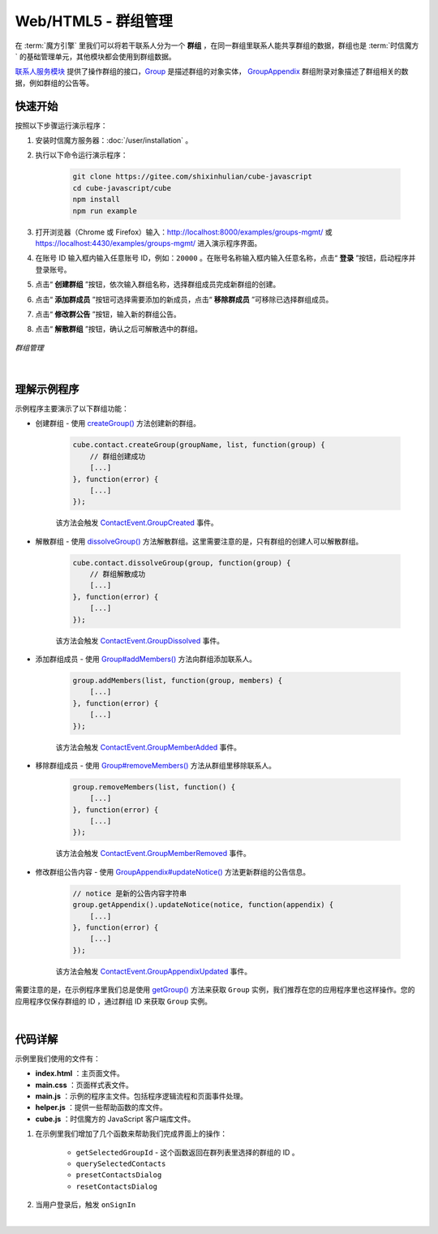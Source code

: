 ===============================
Web/HTML5 - 群组管理
===============================

在 :term:`魔方引擎` 里我们可以将若干联系人分为一个 **群组** ，在同一群组里联系人能共享群组的数据，群组也是 :term:`时信魔方` 的基础管理单元，其他模块都会使用到群组数据。

`联系人服务模块 <../../_static/cube-javascript-api/ContactService.html>`__ 提供了操作群组的接口，`Group <../../_static/cube-javascript-api/Group.html>`__ 是描述群组的对象实体， `GroupAppendix <../../_static/cube-javascript-api/GroupAppendix.html>`__ 群组附录对象描述了群组相关的数据，例如群组的公告等。


快速开始
===============================

按照以下步骤运行演示程序：

1. 安装时信魔方服务器：:doc:`/user/installation` 。

2. 执行以下命令运行演示程序：

    .. code-block:: shell

        git clone https://gitee.com/shixinhulian/cube-javascript
        cd cube-javascript/cube
        npm install
        npm run example

3. 打开浏览器（Chrome 或 Firefox）输入：`http://localhost:8000/examples/groups-mgmt/ <http://localhost:8000/examples/groups-mgmt/>`__ 或 `https://localhost:4430/examples/groups-mgmt/ <https://localhost:4430/examples/groups-mgmt/>`__ 进入演示程序界面。

4. 在账号 ID 输入框内输入任意账号 ID，例如：``20000`` 。在账号名称输入框内输入任意名称，点击“ **登录** ”按钮，启动程序并登录账号。

5. 点击“ **创建群组** ”按钮，依次输入群组名称，选择群组成员完成新群组的创建。

6. 点击“ **添加群成员** ”按钮可选择需要添加的新成员，点击“ **移除群成员** ”可移除已选择群组成员。

7. 点击“ **修改群公告** ”按钮，输入新的群组公告。

8. 点击“ **解散群组** ”按钮，确认之后可解散选中的群组。


.. figure:: /images/tutorials/web_groups_mgmt.png
    :align: center
    :alt: 群组管理

    *群组管理*

|

理解示例程序
===============================

示例程序主要演示了以下群组功能：

* 创建群组 - 使用 `createGroup() <../../_static/cube-javascript-api/ContactService.html#createGroup>`__ 方法创建新的群组。

    .. code-block:: javascript

        cube.contact.createGroup(groupName, list, function(group) {
            // 群组创建成功
            [...]
        }, function(error) {
            [...]
        });

    该方法会触发 `ContactEvent.GroupCreated <../../_static/cube-javascript-api/global.html#ContactEvent>`__ 事件。

* 解散群组 - 使用 `dissolveGroup() <../../_static/cube-javascript-api/ContactService.html#dissolveGroup>`__ 方法解散群组。这里需要注意的是，只有群组的创建人可以解散群组。

    .. code-block:: javascript

        cube.contact.dissolveGroup(group, function(group) {
            // 群组解散成功
            [...]
        }, function(error) {
            [...]
        });

    该方法会触发 `ContactEvent.GroupDissolved <../../_static/cube-javascript-api/global.html#ContactEvent>`__ 事件。

* 添加群组成员 - 使用 `Group#addMembers() <../../_static/cube-javascript-api/Group.html#addMembers>`__ 方法向群组添加联系人。

    .. code-block:: javascript

        group.addMembers(list, function(group, members) {
            [...]
        }, function(error) {
            [...]
        });

    该方法会触发 `ContactEvent.GroupMemberAdded <../../_static/cube-javascript-api/global.html#ContactEvent>`__ 事件。

* 移除群组成员 - 使用 `Group#removeMembers() <../../_static/cube-javascript-api/Group.html#removeMembers>`__ 方法从群组里移除联系人。

    .. code-block:: javascript

        group.removeMembers(list, function() {
            [...]
        }, function(error) {
            [...]
        });

    该方法会触发 `ContactEvent.GroupMemberRemoved <../../_static/cube-javascript-api/global.html#ContactEvent>`__ 事件。

* 修改群组公告内容 - 使用 `GroupAppendix#updateNotice() <../../_static/cube-javascript-api/GroupAppendix.html#updateNotice>`__ 方法更新群组的公告信息。

    .. code-block:: javascript

        // notice 是新的公告内容字符串
        group.getAppendix().updateNotice(notice, function(appendix) {
            [...]
        }, function(error) {
            [...]
        });

    该方法会触发 `ContactEvent.GroupAppendixUpdated <../../_static/cube-javascript-api/global.html#ContactEvent>`__ 事件。

需要注意的是，在示例程序里我们总是使用 `getGroup() <../../_static/cube-javascript-api/ContactService.html#getGroup>`__ 方法来获取 ``Group`` 实例，我们推荐在您的应用程序里也这样操作。您的应用程序仅保存群组的 ID ，通过群组 ID 来获取 ``Group`` 实例。

|

代码详解
===============================

示例里我们使用的文件有：

* **index.html** ：主页面文件。
* **main.css** ：页面样式表文件。
* **main.js** ：示例的程序主文件。包括程序逻辑流程和页面事件处理。
* **helper.js** ：提供一些帮助函数的库文件。
* **cube.js** ：时信魔方的 JavaScript 客户端库文件。

#. 在示例里我们增加了几个函数来帮助我们完成界面上的操作：

    * ``getSelectedGroupId`` - 这个函数返回在群列表里选择的群组的 ID 。
    * ``querySelectedContacts``
    * ``presetContactsDialog``
    * ``resetContactsDialog``

#. 当用户登录后，触发 ``onSignIn``

|
